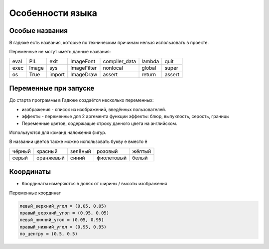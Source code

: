 Особенности языка
=================

Особые названия
~~~~~~~~~~~~~~~

В гадюке есть названия, которые по техническим причинам нельзя использовать в проекте.

Переменные не могут иметь данные названия:

=====  =====  ======  ===========  =============  ======  ======
eval   PIL    exit    ImageFont    compiler_data  lambda  quit
exec   Image  sys     ImageFilter  nonlocal       global  super
os     True   import  ImageDraw    assert         return  assert 
=====  =====  ======  ===========  =============  ======  ======

Переменные при запуске
~~~~~~~~~~~~~~~~~~~~~~

До старта программы в Гадюке создаётся несколько переменных:

- изображения - список из изображений, введённых пользователей.

- эффекты - переменные для 2 аргемента функции эффекты: блюр, выпуклость, серость, границы

- Переменные цветов, содержащие строку данного цвета на английском.
Используются для команд наложения фигур.

В названии цветов также можно использовать букву е вместо ё

======  =========  ==========  ===========  ===========
чёрный  красный    зелёный     розовый      жёлтый
серый   оранжевый  синий       фиолетовый   белый
======  =========  ==========  ===========  ===========

Координаты
~~~~~~~~~~
- Координаты измеряются в долях от ширины / высоты изображения

Переменные координат

.. code-block:: python 

  левый_верхний_угол = (0.05, 0.05)
  правый_верхний_угол = (0.95, 0.05)
  левый_нижний_угол = (0.05, 0.95)
  правый_нижний_угол = (0.95, 0.95)
  по_центру = (0.5, 0.5)
